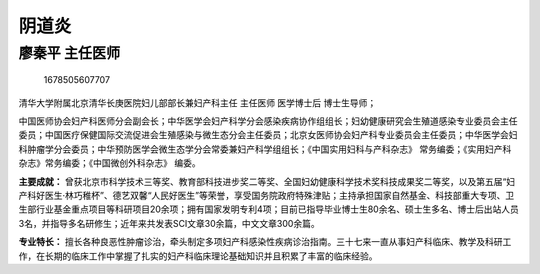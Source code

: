 阴道炎
======

廖秦平 主任医师
---------------

.. figure:: image/c01_98/1678505607707.png
   :alt: 1678505607707

   1678505607707

清华大学附属北京清华长庚医院妇儿部部长兼妇产科主任 主任医师 医学博士后
博士生导师；

中国医师协会妇产科医师分会副会长；中华医学会妇产科学分会感染疾病协作组组长；妇幼健康研究会生殖道感染专业委员会主任委员；中国医疗保健国际交流促进会生殖感染与微生态分会主任委员；北京女医师协会妇产科专业委员会主任委员；中华医学会妇科肿瘤学分会委员；中华预防医学会微生态学分会常委兼妇产科学组组长；《中国实用妇科与产科杂志》
常务编委；《实用妇产科杂志》常务编委；《中国微创外科杂志》 编委。

**主要成就：**
曾获北京市科学技术三等奖、教育部科技进步奖二等奖、全国妇幼健康科学技术奖科技成果奖二等奖，以及第五届“妇产科好医生·林巧稚杯”、德艺双馨“人民好医生”等荣誉，享受国务院政府特殊津贴；主持承担国家自然基金、科技部重大专项、卫生部行业基金重点项目等科研项目20余项；拥有国家发明专利4项；目前已指导毕业博士生80余名、硕士生多名、博士后出站人员3名，并指导多名研修生；近年来共发表SCI文章30余篇，中文文章300余篇。

**专业特长：**
擅长各种良恶性肿瘤诊治，牵头制定多项妇产科感染性疾病诊治指南。三十七来一直从事妇产科临床、教学及科研工作，在长期的临床工作中掌握了扎实的妇产科临床理论基础知识并且积累了丰富的临床经验。
